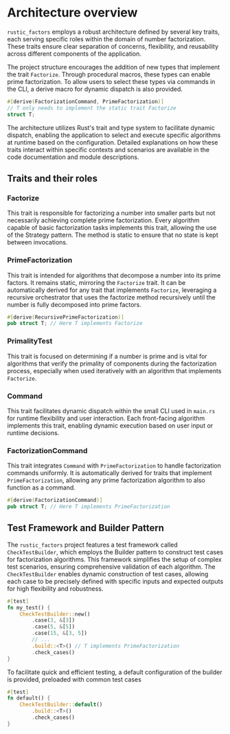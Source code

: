 * Architecture overview
=rustic_factors= employs a robust architecture defined by several key traits, each serving specific roles within the domain of number factorization. These traits ensure clear separation of concerns, flexibility, and reusability across different components of the application.

The project structure encourages the addition of new types that implement the trait =Factorize=. Through procedural macros, these types can enable prime factorization. To allow users to select these types via commands in the CLI, a derive macro for dynamic dispatch is also provided.
#+begin_src rust
  #[derive(FactorizationCommand, PrimeFactorization)]
  // T only needs to implement the static trait Factorize
  struct T;
#+end_src

The architecture utilizes Rust's trait and type system to facilitate dynamic dispatch, enabling the application to select and execute specific algorithms at runtime based on the configuration. Detailed explanations on how these traits interact within specific contexts and scenarios are available in the code documentation and module descriptions.

** Traits and their roles
*** Factorize
This trait is responsible for factorizing a number into smaller parts but not necessarily achieving complete prime factorization. Every algorithm capable of basic factorization tasks implements this trait, allowing the use of the Strategy pattern. The method is static to ensure that no state is kept between invocations.

*** PrimeFactorization
This trait is intended for algorithms that decompose a number into its prime factors. It remains static, mirroring the =Factorize= trait. It can be automatically derived for any trait that implements =Factorize=, leveraging a recursive orchestrator that uses the factorize method recursively until the number is fully decomposed into prime factors.
#+begin_src rust
  #[derive(RecursivePrimeFactorization)]
  pub struct T; // Here T implements Factorize
#+end_src

*** PrimalityTest
This trait is focused on determining if a number is prime and is vital for algorithms that verify the primality of components during the factorization process, especially when used iteratively with an algorithm that implements =Factorize=.

*** Command
This trait facilitates dynamic dispatch within the small CLI used in =main.rs= for runtime flexibility and user interaction. Each front-facing algorithm implements this trait, enabling dynamic execution based on user input or runtime decisions.

*** FactorizationCommand
This trait integrates =Command= with =PrimeFactorization= to handle factorization commands uniformly. It is automatically derived for traits that implement =PrimeFactorization=, allowing any prime factorization algorithm to also function as a command.
#+begin_src rust
  #[derive(FactorizationCommand)]
  pub struct T; // Here T implements PrimeFactorization
#+end_src

** Test Framework and Builder Pattern
The =rustic_factors= project features a test framework called =CheckTestBuilder=, which employs the Builder pattern to construct test cases for factorization algorithms. This framework simplifies the setup of complex test scenarios, ensuring comprehensive validation of each algorithm. The =CheckTestBuilder= enables dynamic construction of test cases, allowing each case to be precisely defined with specific inputs and expected outputs for high flexibility and robustness.
#+BEGIN_SRC rust
  #[test]
  fn my_test() {
      CheckTestBuilder::new()
          .case(3, &[3])
          .case(5, &[5])
          .case(15, &[3, 5])
          // ...
          .build::<T>() // T implements PrimeFactorization
          .check_cases()
  }
#+END_SRC

To facilitate quick and efficient testing, a default configuration of the builder is provided, preloaded with common test cases
#+BEGIN_SRC rust
  #[test]
  fn default() {
      CheckTestBuilder::default()
          .build::<T>()
          .check_cases()
  }
#+END_SRC
